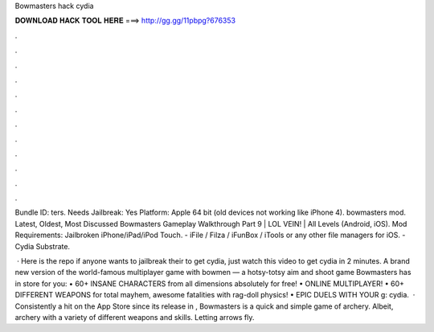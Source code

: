 Bowmasters hack cydia



𝐃𝐎𝐖𝐍𝐋𝐎𝐀𝐃 𝐇𝐀𝐂𝐊 𝐓𝐎𝐎𝐋 𝐇𝐄𝐑𝐄 ===> http://gg.gg/11pbpg?676353



.



.



.



.



.



.



.



.



.



.



.



.

Bundle ID: ters. Needs Jailbreak: Yes Platform: Apple 64 bit (old devices not working like iPhone 4). bowmasters mod. Latest, Oldest, Most Discussed Bowmasters Gameplay Walkthrough Part 9 | LOL VEIN! | All Levels (Android, iOS). Mod Requirements: Jailbroken iPhone/iPad/iPod Touch. - iFile / Filza / iFunBox / iTools or any other file managers for iOS. - Cydia Substrate.

 · Here is the repo  if anyone wants to jailbreak their to get cydia, just watch this video to get cydia in 2 minutes.  A brand new version of the world-famous multiplayer game with bowmen — a hotsy-totsy aim and shoot game Bowmasters has in store for you: • 60+ INSANE CHARACTERS from all dimensions absolutely for free! • ONLINE MULTIPLAYER! • 60+ DIFFERENT WEAPONS for total mayhem, awesome fatalities with rag-doll physics! • EPIC DUELS WITH YOUR g: cydia.  · Consistently a hit on the App Store since its release in , Bowmasters is a quick and simple game of archery. Albeit, archery with a variety of different weapons and skills. Letting arrows fly.
